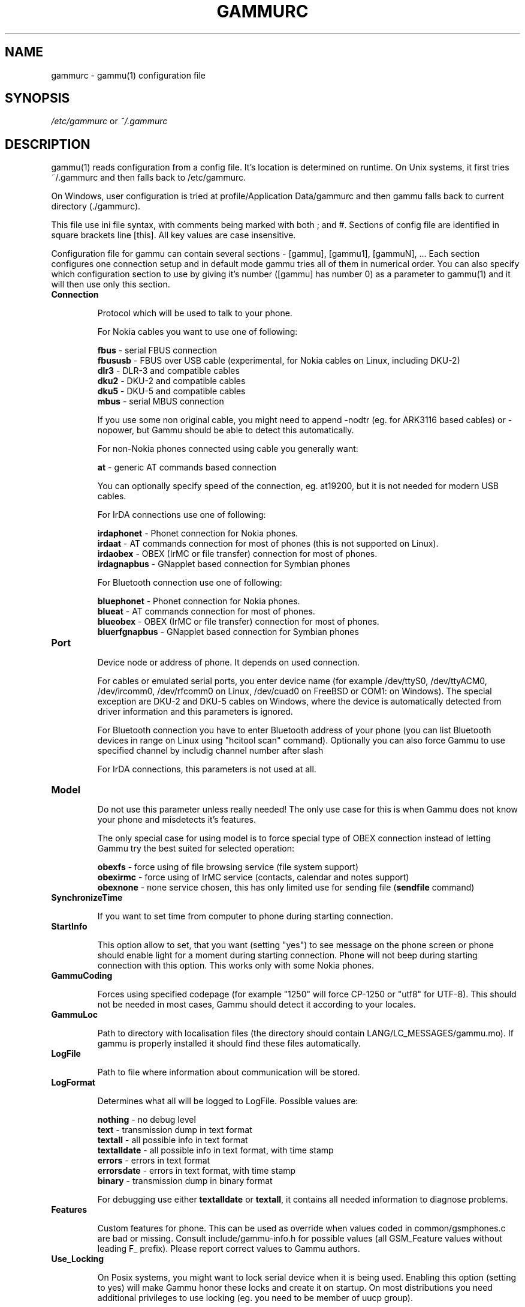 .TH GAMMURC 5 "January  4, 2009" "Gammu 1.23.0" "Gammu Documentation"
.SH NAME

.P
gammurc - gammu(1) configuration file 

.SH SYNOPSIS
.I /etc/gammurc
or 
.I ~/.gammurc
.SH DESCRIPTION
gammu(1) reads configuration from a config file. It's location is determined
on runtime. On Unix systems, it first tries ~/.gammurc and then falls back to
/etc/gammurc.

On Windows, user configuration is tried at profile/Application Data/gammurc
and then gammu falls back to current directory (./gammurc).

This file use ini file syntax, with comments being marked with both ; and #.
Sections of config file are identified in square brackets line [this]. All key
values are case insensitive.

Configuration file for gammu can contain several sections - [gammu], [gammu1],
[gammuN], ... Each section configures one connection setup and in default mode
gammu tries all of them in numerical order. You can also specify which
configuration section to use by giving it's number ([gammu] has number 0) as a
parameter to gammu(1) and it will then use only this section.

.TP
.BI Connection

Protocol which will be used to talk to your phone.

For Nokia cables you want to use one of following:

\fBfbus\fR           - serial FBUS connection
.br
\fBfbususb\fR        - FBUS over USB cable (experimental, for Nokia cables on Linux, including DKU-2)
.br
\fBdlr3\fR           - DLR-3 and compatible cables
.br
\fBdku2\fR           - DKU-2 and compatible cables
.br
\fBdku5\fR           - DKU-5 and compatible cables
.br
\fBmbus\fR           - serial MBUS connection

If you use some non original cable, you might need to append \-nodtr (eg. for
ARK3116 based cables) or \-nopower, but Gammu should be able to detect this
automatically.

For non-Nokia phones connected using cable you generally want:

\fBat\fR             - generic AT commands based connection

You can optionally specify speed of the connection, eg. at19200, but it is
not needed for modern USB cables.

For IrDA connections use one of following:

\fBirdaphonet\fR     - Phonet connection for Nokia phones.
.br
\fBirdaat\fR         - AT commands connection for most of phones (this is not supported on Linux).
.br
\fBirdaobex\fR       - OBEX (IrMC or file transfer) connection for most of phones.
.br
\fBirdagnapbus\fR    - GNapplet based connection for Symbian phones

For Bluetooth connection use one of following:

\fBbluephonet\fR     - Phonet connection for Nokia phones.
.br
\fBblueat\fR         - AT commands connection for most of phones.
.br
\fBblueobex\fR       - OBEX (IrMC or file transfer) connection for most of phones.
.br
\fBbluerfgnapbus\fR  - GNapplet based connection for Symbian phones

.TP
.BI Port

Device node or address of phone. It depends on used connection. 

For cables or emulated serial ports, you enter device name (for example
/dev/ttyS0, /dev/ttyACM0, /dev/ircomm0, /dev/rfcomm0 on Linux, /dev/cuad0 on
FreeBSD or COM1: on Windows). The special exception are DKU-2 and DKU-5 cables
on Windows, where the device is automatically detected from driver information
and this parameters is ignored.

For Bluetooth connection you have to enter Bluetooth address of your phone
(you can list Bluetooth devices in range on Linux using "hcitool scan"
command). Optionally you can also force Gammu to use specified channel by
includig channel number after slash

For IrDA connections, this parameters is not used at all.

.TP
.BI Model

Do not use this parameter unless really needed! The only use case for this is
when Gammu does not know your phone and misdetects it's features.

The only special case for using model is to force special type of OBEX
connection instead of letting Gammu try the best suited for selected
operation:

\fBobexfs\fR - force using of file browsing service (file system support)
.br
\fBobexirmc\fR - force using of IrMC service (contacts, calendar and notes
support)
.br
\fBobexnone\fR - none service chosen, this has only limited use for sending
file (\fBsendfile\fR command)

.TP
.BI SynchronizeTime

If you want to set time from computer to phone during starting connection.

.TP
.BI StartInfo 

This option allow to set, that you want (setting "yes") to see message on the
phone screen or phone should enable light for a moment during starting
connection. Phone will not beep during starting connection with this option.
This works only with some Nokia phones.

.TP
.BI GammuCoding

Forces using specified codepage (for example "1250" will force CP-1250 or
"utf8" for UTF-8). This should not be needed in most cases, Gammu should detect
it according to your locales.

.TP
.BI GammuLoc

Path to directory with localisation files (the directory should contain
LANG/LC_MESSAGES/gammu.mo). If gammu is properly installed it should find
these files automatically.

.TP
.BI LogFile

Path to file where information about communication will be stored.

.TP
.BI LogFormat

Determines what all will be logged to LogFile. Possible values are:

\fBnothing\fR     - no debug level
.br
\fBtext\fR        - transmission dump in text format
.br
\fBtextall\fR     - all possible info in text format
.br
\fBtextalldate\fR - all possible info in text format, with time stamp
.br
\fBerrors\fR      - errors in text format
.br
\fBerrorsdate\fR  - errors in text format, with time stamp
.br
\fBbinary\fR      - transmission dump in binary format

For debugging use either \fBtextalldate\fR or \fBtextall\fR, it contains all
needed information to diagnose problems.

.TP
.BI Features

Custom features for phone. This can be used as override when values coded in
common/gsmphones.c are bad or missing. Consult include/gammu-info.h for
possible values (all GSM_Feature values without leading F_ prefix). Please
report correct values to Gammu authors.

.TP
.BI Use_Locking

On Posix systems, you might want to lock serial device when it is being used.
Enabling this option (setting to yes) will make Gammu honor these locks and
create it on startup. On most distributions you need additional privileges to
use locking (eg. you need to be member of uucp group).

This option has no meaning on Windows.

.SH EXAMPLE

There is more complete example available in Gammu documentation.

Gammu configuration for Nokia phone using DLR-3 cable:

.RS
.sp
.nf
.ne 7
[gammu]
port = /dev/ttyACM0
connection = dlr3
.fi
.sp
.RE
.PP

Gammu configuration for Sony-Ericsson phone (or any other AT compatible phone)
connected using USB cable:

.RS
.sp
.nf
.ne 7
[gammu]
port = /dev/ttyACM0
connection = at
.fi
.sp
.RE
.PP

Gammu configuration for Sony-Ericsson (or any other AT compatible phone)
connected using bluetooth:

.RS
.sp
.nf
.ne 7
[gammu]
port = B0:0B:00:00:FA:CE
connection = blueat
.fi
.sp
.RE
.PP

Gammu configuration for phone which needs to manually adjust Bluetooth channel to use channel 42:

.RS
.sp
.nf
.ne 7
[gammu]
port = B0:0B:00:00:FA:CE/42
connection = blueat
.fi
.sp
.RE
.PP

.SH SEE ALSO
gammu\-smsd(1), gammu(1), gammurc(5)
.SH AUTHOR
gammu\-smsd and this manual page were written by Michal Cihar <michal@cihar.com>.
.SH COPYRIGHT
Copyright \(co 2009 Michal Cihar and other authors.
License GPLv2: GNU GPL version 2 <http://www.gnu.org/licenses/old\-licenses/gpl\-2.0.html>
.br
This is free software: you are free to change and redistribute it.
There is NO WARRANTY, to the extent permitted by law.
.SH REPORTING BUGS
Please report bugs to <http://bugs.cihar.com>.
